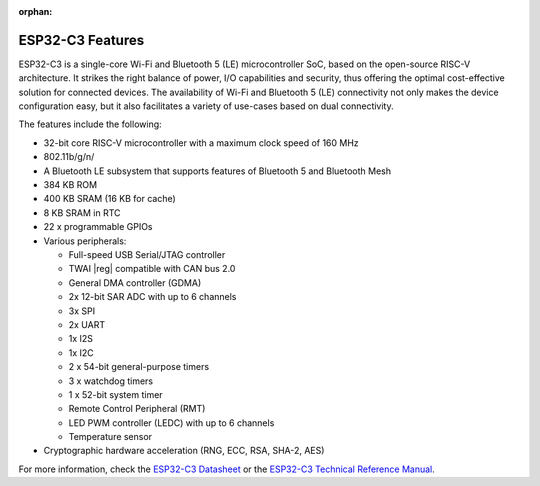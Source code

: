 :orphan:

.. espressif-soc-esp32c3-features

ESP32-C3 Features
=================

ESP32-C3 is a single-core Wi-Fi and Bluetooth 5 (LE) microcontroller SoC,
based on the open-source RISC-V architecture. It strikes the right balance of power,
I/O capabilities and security, thus offering the optimal cost-effective
solution for connected devices.
The availability of Wi-Fi and Bluetooth 5 (LE) connectivity not only makes the device configuration easy,
but it also facilitates a variety of use-cases based on dual connectivity.

The features include the following:

- 32-bit core RISC-V microcontroller with a maximum clock speed of 160 MHz
- 802.11b/g/n/
- A Bluetooth LE subsystem that supports features of Bluetooth 5 and Bluetooth Mesh
- 384 KB ROM
- 400 KB SRAM (16 KB for cache)
- 8 KB SRAM in RTC
- 22 x programmable GPIOs
- Various peripherals:

  - Full-speed USB Serial/JTAG controller
  - TWAI |reg| compatible with CAN bus 2.0
  - General DMA controller (GDMA)
  - 2x 12-bit SAR ADC with up to 6 channels
  - 3x SPI
  - 2x UART
  - 1x I2S
  - 1x I2C
  - 2 x 54-bit general-purpose timers
  - 3 x watchdog timers
  - 1 x 52-bit system timer
  - Remote Control Peripheral (RMT)
  - LED PWM controller (LEDC) with up to 6 channels
  - Temperature sensor

- Cryptographic hardware acceleration (RNG, ECC, RSA, SHA-2, AES)

For more information, check the `ESP32-C3 Datasheet`_ or the `ESP32-C3 Technical Reference Manual`_.

.. _`ESP32-C3 Datasheet`: https://www.espressif.com/sites/default/files/documentation/esp32-c3_datasheet_en.pdf
.. _`ESP32-C3 Technical Reference Manual`: https://espressif.com/sites/default/files/documentation/esp32-c3_technical_reference_manual_en.pdf
